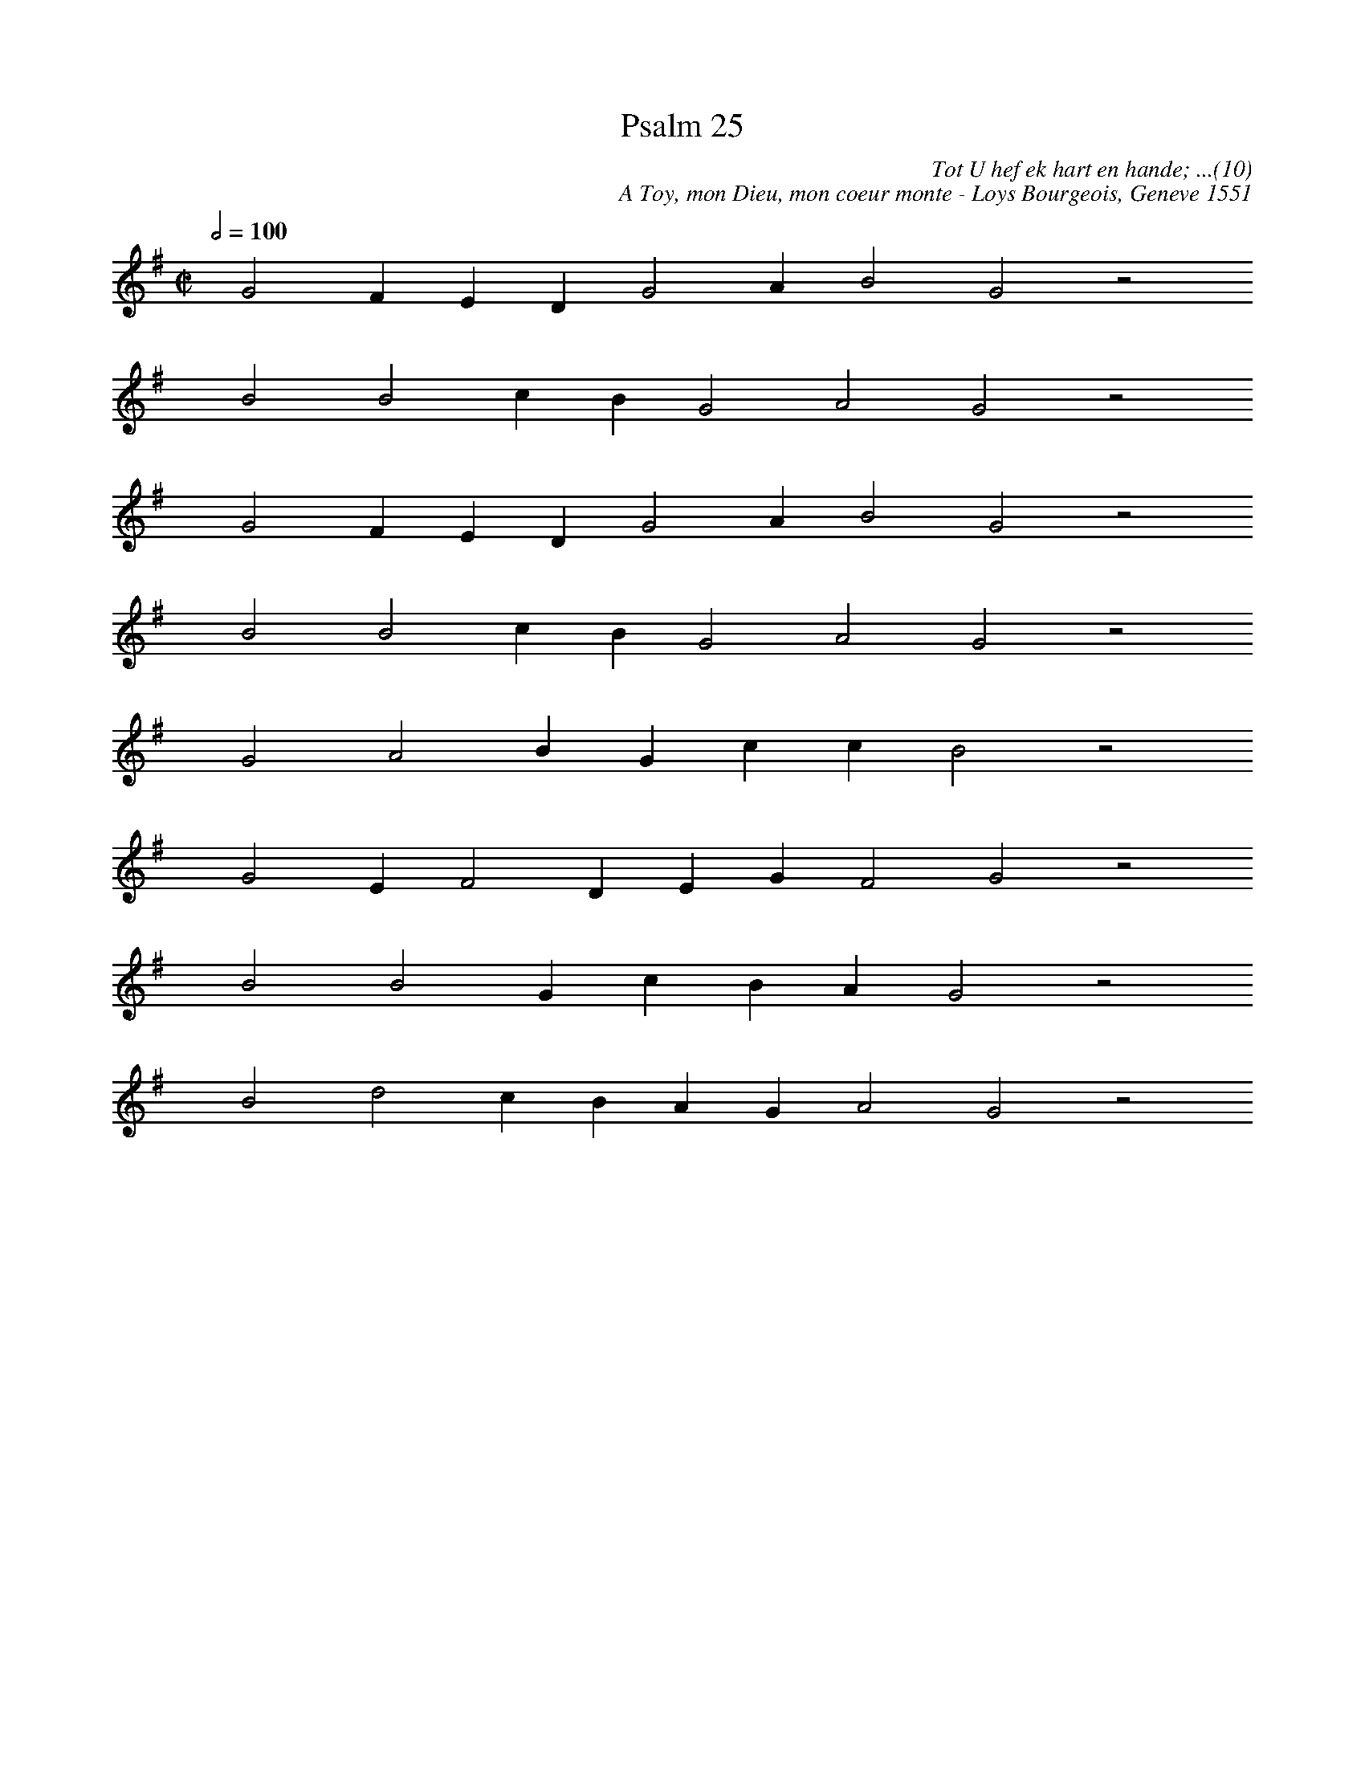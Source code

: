 %%vocalfont Arial 14
X:1
T:Psalm 25
C:Tot U hef ek hart en hande; ...(10)
C:A Toy, mon Dieu, mon coeur monte - Loys Bourgeois, Geneve 1551
L:1/4
M:C|
K:G
Q:1/2=100
yy G2 F E D G2 A B2 G2 z2
%w:words come here
yyyy B2 B2 c B G2 A2 G2 z2
%w:words come here
yyyy G2 F E D G2 A B2 G2 z2
%w:words come here
yyyy B2 B2 c B G2 A2 G2 z2
%w:words come here
yyyy G2 A2 B G c c B2 z2
%w:words come here
yyyy G2 E F2 D E G F2 G2 z2
%w:words come here
yyyy B2 B2 G c B A G2 z2
%w:words come here
yyyy B2 d2 c B A G A2 G2 z2
%w:words come here
yyyy yy |]
%w:words come here
